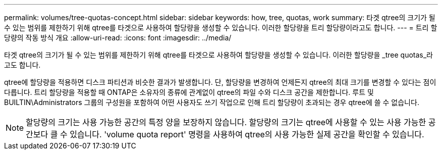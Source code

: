 ---
permalink: volumes/tree-quotas-concept.html 
sidebar: sidebar 
keywords: how, tree, quotas, work 
summary: 타겟 qtree의 크기가 될 수 있는 범위를 제한하기 위해 qtree를 타겟으로 사용하여 할당량을 생성할 수 있습니다. 이러한 할당량을 트리 할당량이라고도 합니다. 
---
= 트리 할당량의 작동 방식 개요
:allow-uri-read: 
:icons: font
:imagesdir: ../media/


[role="lead"]
타겟 qtree의 크기가 될 수 있는 범위를 제한하기 위해 qtree를 타겟으로 사용하여 할당량을 생성할 수 있습니다. 이러한 할당량을 _tree quotas_라고도 합니다.

qtree에 할당량을 적용하면 디스크 파티션과 비슷한 결과가 발생합니다. 단, 할당량을 변경하여 언제든지 qtree의 최대 크기를 변경할 수 있다는 점이 다릅니다. 트리 할당량을 적용할 때 ONTAP은 소유자의 종류에 관계없이 qtree의 파일 수와 디스크 공간을 제한합니다. 루트 및 BUILTIN\Administrators 그룹의 구성원을 포함하여 어떤 사용자도 쓰기 작업으로 인해 트리 할당량이 초과되는 경우 qtree에 쓸 수 없습니다.

[NOTE]
====
할당량의 크기는 사용 가능한 공간의 특정 양을 보장하지 않습니다. 할당량의 크기는 qtree에 사용할 수 있는 사용 가능한 공간보다 클 수 있습니다. 'volume quota report' 명령을 사용하여 qtree의 사용 가능한 실제 공간을 확인할 수 있습니다.

====